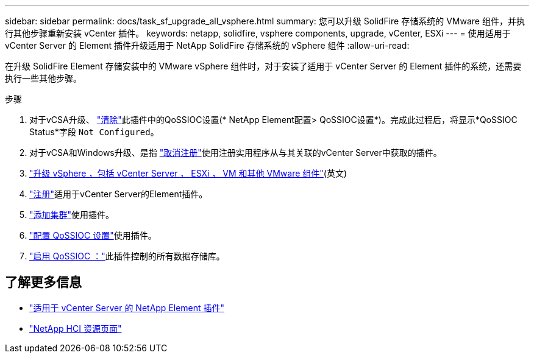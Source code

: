 ---
sidebar: sidebar 
permalink: docs/task_sf_upgrade_all_vsphere.html 
summary: 您可以升级 SolidFire 存储系统的 VMware 组件，并执行其他步骤重新安装 vCenter 插件。 
keywords: netapp, solidfire, vsphere components, upgrade, vCenter, ESXi 
---
= 使用适用于 vCenter Server 的 Element 插件升级适用于 NetApp SolidFire 存储系统的 vSphere 组件
:allow-uri-read: 


[role="lead"]
在升级 SolidFire Element 存储安装中的 VMware vSphere 组件时，对于安装了适用于 vCenter Server 的 Element 插件的系统，还需要执行一些其他步骤。

.步骤
. 对于vCSA升级、 https://docs.netapp.com/us-en/vcp/vcp_task_qossioc.html#clear-qossioc-settings["清除"^]此插件中的QoSSIOC设置(* NetApp Element配置> QoSSIOC设置*)。完成此过程后，将显示*QoSSIOC Status*字段 `Not Configured`。
. 对于vCSA和Windows升级、是指 https://docs.netapp.com/us-en/vcp/task_vcp_unregister.html["取消注册"^]使用注册实用程序从与其关联的vCenter Server中获取的插件。
. https://docs.vmware.com/en/VMware-vSphere/6.7/com.vmware.vcenter.upgrade.doc/GUID-7AFB6672-0B0B-4902-B254-EE6AE81993B2.html["升级 vSphere ，包括 vCenter Server ， ESXi ， VM 和其他 VMware 组件"^](英文)
. https://docs.netapp.com/us-en/vcp/vcp_task_getstarted.html#register-the-plug-in-with-vcenter["注册"^]适用于vCenter Server的Element插件。
. https://docs.netapp.com/us-en/vcp/vcp_task_getstarted.html#add-storage-clusters-for-use-with-the-plug-in["添加集群"^]使用插件。
. https://docs.netapp.com/us-en/vcp/vcp_task_getstarted.html#configure-qossioc-settings-using-the-plug-in["配置 QoSSIOC 设置"^]使用插件。
. https://docs.netapp.com/us-en/vcp/vcp_task_qossioc.html#enabling-qossioc-automation-on-datastores["启用 QoSSIOC ："^]此插件控制的所有数据存储库。


[discrete]
== 了解更多信息

* https://docs.netapp.com/us-en/vcp/index.html["适用于 vCenter Server 的 NetApp Element 插件"^]
* https://www.netapp.com/hybrid-cloud/hci-documentation/["NetApp HCI 资源页面"^]

